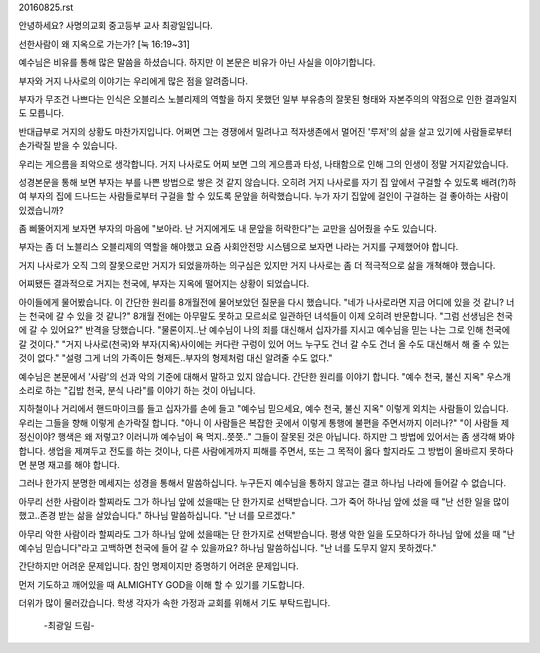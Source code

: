 20160825.rst 
안녕하세요? 사명의교회 중고등부 교사 최광일입니다. 

선한사람이 왜 지옥으로 가는가? [눅 16:19~31]

예수님은 비유를 통해 많은 말씀을 하셨습니다. 
하지만 이 본문은 비유가 아닌 사실을 이야기합니다.

부자와 거지 나사로의 이야기는 우리에게 많은 점을 알려줍니다.

부자가 무조건 나쁘다는 인식은 오블리스 노블리제의 역할을 하지 못했던 
일부 부유층의 잘못된 형태와 자본주의의 약점으로 인한 결과일지도 모릅니다.

반대급부로 거지의 상황도 마찬가지입니다. 
어쩌면 그는 경쟁에서 밀려나고 적자생존에서 멀어진 '루저'의 삶을 살고 있기에
사람들로부터 손가락질 받을 수 있습니다.

우리는 게으름을 죄악으로 생각합니다. 
거지 나사로도 어찌 보면 그의 게으름과 타성, 나태함으로 인해 그의 인생이 정말 거지같았습니다. 

성경본문을 통해 보면 부자는 부를 나쁜 방법으로 쌓은 것 같지 않습니다.
오히려 거지 나사로를 자기 집 앞에서 구걸할 수 있도록 배려(?)하여 
부자의 집에 드나드는 사람들로부터 구걸을 할 수 있도록 문앞을 허락했습니다. 
누가 자기 집앞에 걸인이 구걸하는 걸 좋아하는 사람이 있겠습니까?

좀 삐뚤어지게 보자면 부자의 마음에 "보아라. 난 거지에게도 내 문앞을 허락한다"는
교만을 심어줬을 수도 있습니다. 

부자는 좀 더 노블리스 오블리제의 역할을 해야했고
요즘 사회안전망 시스템으로 보자면 나라는 거지를 구제했어야 합니다. 

거지 나사로가 오직 그의 잘못으로만 거지가 되었을까하는 의구심은 있지만 
거지 나사로는 좀 더 적극적으로 삶을 개쳑해야 했습니다. 

어찌됐든 결과적으로 거지는 천국에, 부자는 지옥에 떨어지는 상황이 되었습니다. 


아이들에게 물어봤습니다. 이 간단한 원리를 8개월전에 물어보았던 질문을 다시 했습니다. 
"네가 나사로라면 지금 어디에 있을 것 같니? 너는 천국에 갈 수 있을 것 같니?"
8개월 전에는 아무말도 못하고 모르쇠로 일관하던 녀석들이 이제 오히려 반문합니다.
"그럼 선생님은 천국에 갈 수 있어요?"
반격을 당했습니다. 
"물론이지..난 예수님이 나의 죄를 대신해서 십자가를 지시고 예수님을 믿는 나는 그로 인해 천국에 갈 것이다."
"거지 나사로(천국)와 부자(지옥)사이에는 커다란 구렁이 있어 어느 누구도 건너 갈 수도 건너 올 수도 대신해서 해 줄 수 있는 것이 없다."
"설령 그게 너의 가족이든 형제든..부자의 형제처럼 대신 알려줄 수도 없다."


예수님은 본문에서 '사람'의 선과 악의 기준에 대해서 말하고 있지 않습니다. 
간단한 원리를 이야기 합니다. 
"예수 천국, 불신 지옥"
우스개 소리로 하는 "깁밥 천국, 분식 나라"를  이야기 하는 것이 아닙니다.

지하철이나 거리에서 핸드마이크를 들고 십자가를 손에 들고 "예수님 믿으세요, 예수 천국, 불신 지옥"
이렇게 외치는 사람들이 있습니다. 
우리는 그들을 향해 이렇게 손가락질 합니다. 
"아니 이 사람들은 복잡한 곳에서 이렇게 통행에 불편을 주면서까지 이러나?"
"이 사람들 제 정신이야? 행색은 왜 저렇고? 이러니까 예수님이 욕 먹지..쯧쯧.."
그들이 잘못된 것은 아닙니다. 하지만 그 방법에 있어서는 좀 생각해 봐야 합니다.
생업을 제껴두고 전도를 하는 것이나, 다른 사람에게까지 피해를 주면서, 
또는 그 목적이 옳다 할지라도 그 방법이 올바르지 못하다면 분명 재고를 해야 합니다.

그러나 한가지 분명한 메세지는 성경을 통해서 말씀하십니다.
누구든지 예수님을 통하지 않고는 결코 하나님 나라에 들어갈 수 없습니다.

아무리 선한 사람이라 할찌라도 그가 하나님 앞에 섰을때는 단 한가지로 선택받습니다.
그가 죽어 하나님 앞에 섰을 때 "난 선한 일을 많이 했고..존경 받는 삶을 살았습니다."
하나님 말씀하십니다. "난 너를 모르겠다."

아무리 악한 사람이라 할찌라도 그가 하나님 앞에 섰을때는 단 한가지로 선택받습니다. 
평생 악한 일을 도모하다가 하나님 앞에 섰을 때 "난 예수님 믿습니다"라고 고백하면
천국에 들어 갈 수 있을까요? 하나님 말씀하십니다. 
"난 너를 도무지 알지 못하겠다."

간단하지만 어려운 문제입니다. 참인 명제이지만 증명하기 어려운 문제입니다.

먼저 기도하고 깨어있을 때 ALMIGHTY GOD을 이해 할 수 있기를 기도합니다.

더위가 많이 물러갔습니다. 
학생 각자가 속한 가정과 교회를 위해서 기도 부탁드립니다.

 -최광일 드림- 
